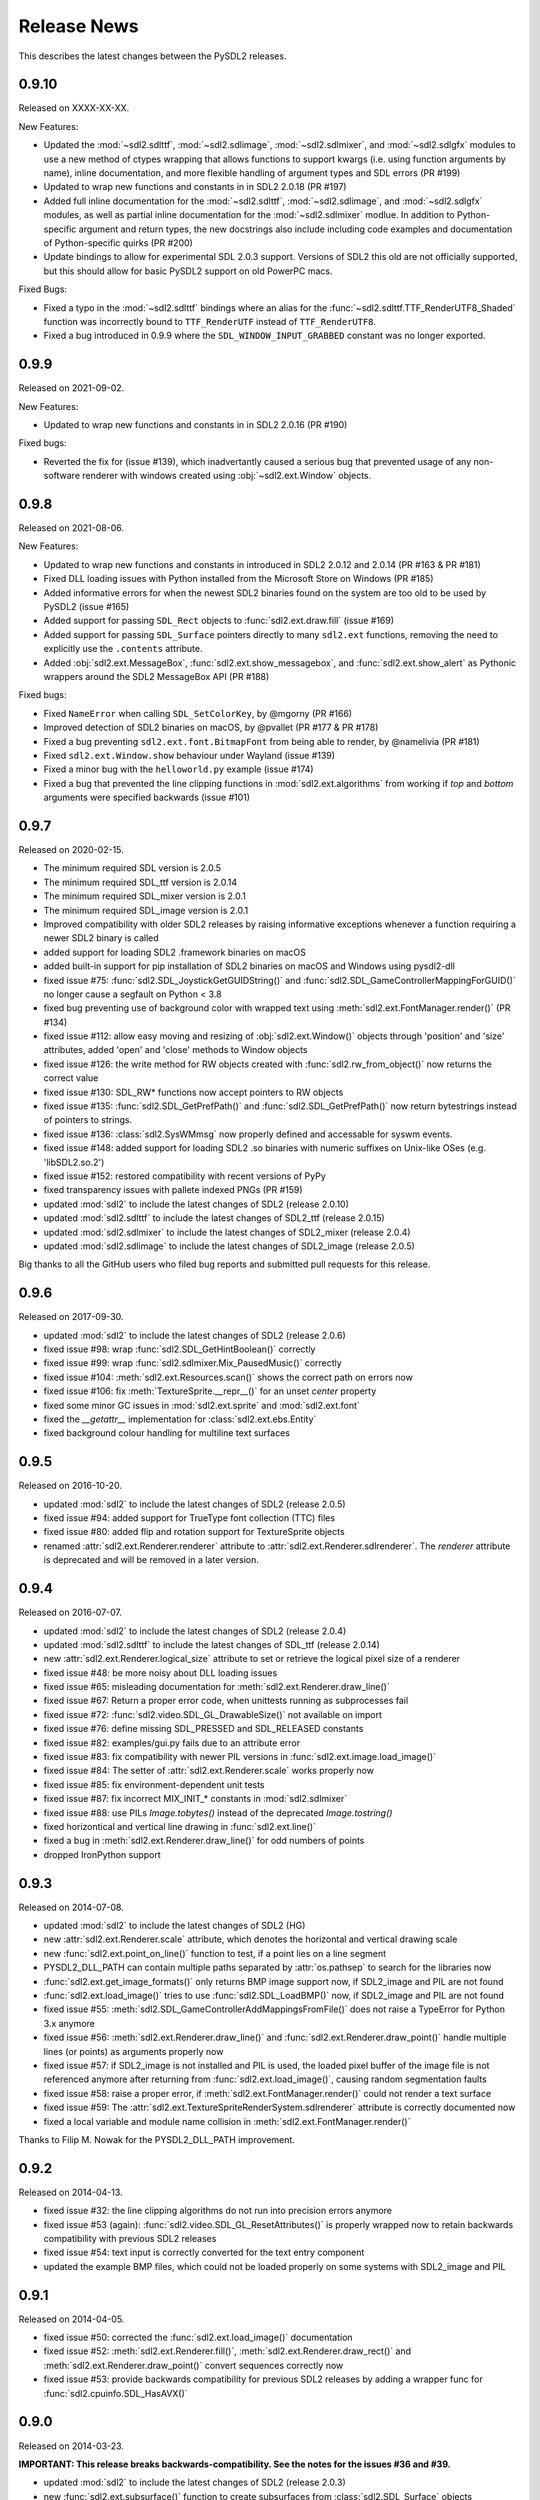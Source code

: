Release News
============
This describes the latest changes between the PySDL2 releases.

0.9.10
------

Released on XXXX-XX-XX.

New Features:

* Updated the :mod:`~sdl2.sdlttf`, :mod:`~sdl2.sdlimage`, :mod:`~sdl2.sdlmixer`,
  and :mod:`~sdl2.sdlgfx` modules to use a new method of ctypes wrapping that
  allows functions to support kwargs (i.e. using function arguments by name),
  inline documentation, and more flexible handling of argument types and
  SDL errors (PR #199)
* Updated to wrap new functions and constants in in SDL2 2.0.18 (PR #197)
* Added full inline documentation for the :mod:`~sdl2.sdlttf`,
  :mod:`~sdl2.sdlimage`, and :mod:`~sdl2.sdlgfx` modules, as well as partial
  inline documentation for the :mod:`~sdl2.sdlmixer` modlue. In addition to
  Python-specific argument and return types, the new docstrings also include
  including code examples and documentation of Python-specific quirks (PR #200)
* Update bindings to allow for experimental SDL 2.0.3 support. Versions of SDL2
  this old are not officially supported, but this should allow for basic PySDL2
  support on old PowerPC macs.

Fixed Bugs:

* Fixed a typo in the :mod:`~sdl2.sdlttf` bindings where an alias for the
  :func:`~sdl2.sdlttf.TTF_RenderUTF8_Shaded` function was incorrectly bound to
  ``TTF_RenderUTF`` instead of ``TTF_RenderUTF8``.
* Fixed a bug introduced in 0.9.9 where the ``SDL_WINDOW_INPUT_GRABBED``
  constant was no longer exported.


0.9.9
-----

Released on 2021-09-02.

New Features:

* Updated to wrap new functions and constants in in SDL2 2.0.16 (PR #190)

Fixed bugs:

* Reverted the fix for (issue #139), which inadvertantly caused a serious bug
  that prevented usage of any non-software renderer with windows created using
  :obj:`~sdl2.ext.Window` objects.


0.9.8
-----
Released on 2021-08-06.

New Features:

* Updated to wrap new functions and constants in introduced in SDL2 2.0.12
  and 2.0.14 (PR #163 & PR #181)
* Fixed DLL loading issues with Python installed from the Microsoft Store
  on Windows (PR #185)
* Added informative errors for when the newest SDL2 binaries found on the
  system are too old to be used by PySDL2 (issue #165)
* Added support for passing ``SDL_Rect`` objects to :func:`sdl2.ext.draw.fill`
  (issue #169)
* Added support for passing ``SDL_Surface`` pointers directly to many
  ``sdl2.ext`` functions, removing the need to explicitly use the ``.contents``
  attribute.
* Added :obj:`sdl2.ext.MessageBox`, :func:`sdl2.ext.show_messagebox`, and
  :func:`sdl2.ext.show_alert` as Pythonic wrappers around the SDL2 MessageBox
  API (PR #188)

Fixed bugs:

* Fixed ``NameError`` when calling ``SDL_SetColorKey``, by @mgorny (PR #166)
* Improved detection of SDL2 binaries on macOS, by @pvallet (PR #177 & PR #178)
* Fixed a bug preventing ``sdl2.ext.font.BitmapFont`` from being able to
  render, by @namelivia (PR #181)
* Fixed ``sdl2.ext.Window.show`` behaviour under Wayland (issue #139)
* Fixed a minor bug with the ``helloworld.py`` example (issue #174)
* Fixed a bug that prevented the line clipping functions in 
  :mod:`sdl2.ext.algorithms` from working if `top` and `bottom` arguments were
  specified backwards (issue #101)


0.9.7
-----
Released on 2020-02-15.

* The minimum required SDL version is 2.0.5
* The minimum required SDL_ttf version is 2.0.14
* The minimum required SDL_mixer version is 2.0.1
* The minimum required SDL_image version is 2.0.1

* Improved compatibility with older SDL2 releases by raising informative
  exceptions whenever a function requiring a newer SDL2 binary is called
* added support for loading SDL2 .framework binaries on macOS
* added built-in support for pip installation of SDL2 binaries on macOS
  and Windows using pysdl2-dll

* fixed issue #75: :func:`sdl2.SDL_JoystickGetGUIDString()` and
  :func:`sdl2.SDL_GameControllerMappingForGUID()` no longer cause a segfault
  on Python < 3.8
* fixed bug preventing use of background color with wrapped text using
  :meth:`sdl2.ext.FontManager.render()` (PR #134)
* fixed issue #112: allow easy moving and resizing of :obj:`sdl2.ext.Window()`
  objects through 'position' and 'size' attributes, added 'open' and 'close'
  methods to Window objects
* fixed issue #126: the write method for RW objects created with
  :func:`sdl2.rw_from_object()` now returns the correct value
* fixed issue #130: SDL_RW* functions now accept pointers to RW objects
* fixed issue #135: :func:`sdl2.SDL_GetPrefPath()` and
  :func:`sdl2.SDL_GetPrefPath()` now return bytestrings instead of pointers
  to strings.
* fixed issue #136: :class:`sdl2.SysWMmsg` now properly defined and accessable
  for syswm events.
* fixed issue #148: added support for loading SDL2 .so binaries with numeric
  suffixes on Unix-like OSes (e.g. 'libSDL2.so.2')
* fixed issue #152: restored compatibility with recent versions of PyPy
* fixed transparency issues with pallete indexed PNGs (PR #159)
* updated :mod:`sdl2` to include the latest changes of SDL2 (release 2.0.10)
* updated :mod:`sdl2.sdlttf` to include the latest changes of SDL2_ttf (release
  2.0.15)
* updated :mod:`sdl2.sdlmixer` to include the latest changes of SDL2_mixer
  (release 2.0.4)
* updated :mod:`sdl2.sdlimage` to include the latest changes of SDL2_image
  (release 2.0.5)

Big thanks to all the GitHub users who filed bug reports and submitted pull
requests for this release.

0.9.6
-----
Released on 2017-09-30.

* updated :mod:`sdl2` to include the latest changes of SDL2 (release 2.0.6)
* fixed issue #98: wrap :func:`sdl2.SDL_GetHintBoolean()` correctly
* fixed issue #99: wrap :func:`sdl2.sdlmixer.Mix_PausedMusic()` correctly
* fixed issue #104: :meth:`sdl2.ext.Resources.scan()` shows the correct path on errors now
* fixed issue #106: fix :meth:`TextureSprite.__repr__()` for an unset `center` property
* fixed some minor GC issues in :mod:`sdl2.ext.sprite` and :mod:`sdl2.ext.font`
* fixed the `__getattr__` implementation for :class:`sdl2.ext.ebs.Entity`
* fixed background colour handling for multiline text surfaces

0.9.5
-----
Released on 2016-10-20.

* updated :mod:`sdl2` to include the latest changes of SDL2 (release 2.0.5)
* fixed issue #94: added support for TrueType font collection (TTC) files
* fixed issue #80: added flip and rotation support for TextureSprite objects
* renamed :attr:`sdl2.ext.Renderer.renderer` attribute to
  :attr:`sdl2.ext.Renderer.sdlrenderer`. The `renderer` attribute is
  deprecated and will be removed in a later version.

0.9.4
-----
Released on 2016-07-07.

* updated :mod:`sdl2` to include the latest changes of SDL2 (release 2.0.4)
* updated :mod:`sdl2.sdlttf` to include the latest changes of SDL_ttf (release 2.0.14)
* new :attr:`sdl2.ext.Renderer.logical_size` attribute to set or retrieve the logical
  pixel size of a renderer
* fixed issue #48: be more noisy about DLL loading issues
* fixed issue #65: misleading documentation for :meth:`sdl2.ext.Renderer.draw_line()`
* fixed issue #67: Return a proper error code, when unittests running as subprocesses fail
* fixed issue #72: :func:`sdl2.video.SDL_GL_DrawableSize()` not available on import
* fixed issue #76: define missing SDL_PRESSED and SDL_RELEASED constants
* fixed issue #82: examples/gui.py fails due to an attribute error
* fixed issue #83: fix compatibility with newer PIL versions in
  :func:`sdl2.ext.image.load_image()`
* fixed issue #84: The setter of :attr:`sdl2.ext.Renderer.scale` works properly now
* fixed issue #85: fix environment-dependent unit tests
* fixed issue #87: fix incorrect MIX_INIT_* constants in :mod:`sdl2.sdlmixer`
* fixed issue #88: use PILs `Image.tobytes()` instead of the deprecated `Image.tostring()`
* fixed horizontical and vertical line drawing in :func:`sdl2.ext.line()`
* fixed a bug in :meth:`sdl2.ext.Renderer.draw_line()` for odd numbers of points
* dropped IronPython support

0.9.3
-----
Released on 2014-07-08.

* updated :mod:`sdl2` to include the latest changes of SDL2 (HG)
* new :attr:`sdl2.ext.Renderer.scale` attribute, which denotes the horizontal
  and vertical drawing scale
* new :func:`sdl2.ext.point_on_line()` function to test, if a point lies on a
  line segment
* PYSDL2_DLL_PATH can contain multiple paths separated by :attr:`os.pathsep`
  to search for the libraries now
* :func:`sdl2.ext.get_image_formats()` only returns BMP image support now, if
  SDL2_image and PIL are not found
* :func:`sdl2.ext.load_image()` tries to use :func:`sdl2.SDL_LoadBMP()` now,
  if SDL2_image and PIL are not found
* fixed issue #55: :meth:`sdl2.SDL_GameControllerAddMappingsFromFile()` does
  not raise a TypeError for Python 3.x anymore
* fixed issue #56: :meth:`sdl2.ext.Renderer.draw_line()` and
  :func:`sdl2.ext.Renderer.draw_point()` handle multiple lines (or points) as
  arguments properly now
* fixed issue #57: if SDL2_image is not installed and PIL is used, the loaded
  pixel buffer of the image file is not referenced anymore after returning
  from :func:`sdl2.ext.load_image()`, causing random segmentation faults
* fixed issue #58: raise a proper error,
  if :meth:`sdl2.ext.FontManager.render()` could not render a text surface
* fixed issue #59: The :attr:`sdl2.ext.TextureSpriteRenderSystem.sdlrenderer`
  attribute is correctly documented now
* fixed a local variable and module name collision in
  :meth:`sdl2.ext.FontManager.render()`

Thanks to Filip M. Nowak for the PYSDL2_DLL_PATH improvement.

0.9.2
-----
Released on 2014-04-13.

* fixed issue #32: the line clipping algorithms do not run into precision
  errors anymore
* fixed issue #53 (again): :func:`sdl2.video.SDL_GL_ResetAttributes()`
  is properly wrapped now to retain backwards compatibility with previous
  SDL2 releases
* fixed issue #54: text input is correctly converted for the text entry
  component
* updated the example BMP files, which could not be loaded properly on
  some systems with SDL2_image and PIL

0.9.1
-----
Released on 2014-04-05.

* fixed issue #50: corrected the :func:`sdl2.ext.load_image()`
  documentation
* fixed issue #52: :meth:`sdl2.ext.Renderer.fill()`,
  :meth:`sdl2.ext.Renderer.draw_rect()` and
  :meth:`sdl2.ext.Renderer.draw_point()` convert sequences
  correctly now
* fixed issue #53: provide backwards compatibility for previous
  SDL2 releases by adding a wrapper func for
  :func:`sdl2.cpuinfo.SDL_HasAVX()`

0.9.0
-----
Released on 2014-03-23.

**IMPORTANT: This release breaks backwards-compatibility. See the notes
for the issues #36 and #39.**

* updated :mod:`sdl2` to include the latest changes of SDL2 (release 2.0.3)
* new :func:`sdl2.ext.subsurface()` function to create subsurfaces from
  :class:`sdl2.SDL_Surface` objects
* new :func:`sdl2.ext.SoftwareSprite.subsprite()` method to create
  :class:`sdl2.ext.SoftwarSprite` objects sharing pixel data
* the unit test runner features a `--logfile` argument now to
  safe the unit test output to a file
* issues #36, #39: the different render classes of sdl2.ext.sprite were renamed

  * the ``sdl2.ext.RenderContext`` class was renamed to
    :class:`sdl2.ext.Renderer` to be consistent with with SDL2's naming scheme
  * ``sdl2.ext.SpriteRenderer`` was renamed to
    :class:`sdl2.ext.SpriteRenderSystem`
  * ``sdl2.ext.SoftwareSpriteRenderer`` was renamed to
    :class:`sdl2.ext.SoftwareSpriteRenderSystem`
  * ``sdl2.ext.TextureSpriteRenderer`` was renamed to
    :class:`sdl2.ext.TextureSpriteRenderSystem`
  * ``sdl2.ext.SpriteFactory.create_sprite_renderer()`` was renamed to
    :meth:`sdl2.ext.SpriteFactory.create_sprite_render_system()`

* fixed :func:`sdl2.audio.SDL_LoadWAV()` macro to provide the correct arguments
* fixed issue #44: use a slightly less confusing ``ValueError``, if a renderer
  argument for the :class:`sdl2.ext.SpriteFactory` is not provided
* fixed issue #43: improved the code reference for the improved bouncing
  section in the docs
* fixed issue #40: typo in a ``RuntimeWarning`` message on loading the SDL2
  libraries
* fixed issue #38: the points arguments of
  :meth:`sdl2.ext.Renderer.draw_points()` are properly documented now
* fixed issue #37: :func:`sdl2.SDL_GetRendererOutputSize()` is now acccessible
  via a wildcard import
* fixed issue #35: download location is now mentioned in the docs
* fixed issue #12: remove confusing try/except on import in the examples


0.8.0
-----
Released on 2013-12-30.

* updated PD information to include the CC0 dedication, since giving
  software away is not enough anymore
* updated :mod:`sdl2` to include the latest changes of SDL2 (HG)
* fixed a wrong C mapping of :func:`sdl2.rwops.SDL_FreeRW()`
* fixed various issues within the :class:`sdl2.ext.BitmapFont` class
* issue #26: :attr:`sdl2.SDL_AudioSpec.callback` is a :func:`SDL_AudioCallBack`
  now
* issue #30: the SDL_Add/DelHintCallback() unittest works with PyPy now
* issue #31: :func:`sdl2.sdlmixer.SDL_MIXER_VERSION()` returns the proper
  version now

Thanks to Sven Eckelmann, Marcel Rodrigues, Michael McCandless,
Andreas Schiefer and Franz Schrober for providing fixes and
improvements.

0.7.0
-----
Released on 2013-10-27.

* updated :mod:`sdl2` to include the latest changes of SDL2 (release 2.0.1)
* fixed a bug in :meth:`sdl2.ext.FontManager.render()`, which did not apply
  the text color correctly
* issue #14: improved the error messages on failing DLL imports
* issue #19: the :meth:`sdl2.ext.TextureSpriteRenderer.render()` and
  :meth:`sdl2.ext.SoftwareSpriteRenderer.render()` methods do not
  misinterpret x and y arguments anymore, if set to 0
* issue #21: :func:`sdl2.ext.load_image()` raises a proper
  :exc:`UnsupportedError`, if neither SDL_image nor PIL are usable

Thanks to Marcel Rodrigues, Roger Flores and otus for providing fixes
and improvement ideas.

0.6.0
-----
Released on 2013-09-01.

* new :attr:`sdl2.ext.FontManager.size` attribute, which gives a default size
  to be used for adding fonts or rendering text
* updated :mod:`sdl2` to include the latest changes of SDL2
* :meth:`sdl2.ext.RenderContext.copy()` accepts any 4-value sequence as source
  or destination rectangle now
* issue #11: throw an :exc:`ImportError` instead of a
  :exc:`RuntimeError`, if a third-party DLL could not be imported
  properly
* fixed a bug in the installation code, which caused :mod:`sdl2.examples` not
  to install the required resources

Thanks to Steven Johnson for his enhancements to the FontManager class.
Thanks to Marcel Rodrigues for the improvements to RenderContext.copy().

0.5.0
-----
Released on 2013-08-14.

* new :class:`sdl2.ext.FontManager` class, which provides simple TTF font
  rendering.
* new :meth:`sdl2.ext.SpriteFactory.from_text()` method, which creates
  text sprites
* put the SDL2 dll path at the beginning of PATH, if a PYSDL2_DLL_PATH
  is provided to avoid loading issues for third party DLLs on Win32
  platforms
* minor documentation fixes

Thanks to Dan Gillett for providing the FontManager and from_text()
enhancements and his patience regarding all the small change requests.
Thanks to Mihail Latyshov for providing fixes to the documentation.


0.4.1
-----
Released on 2013-07-26.

* updated :mod:`sdl2` to include the latest changes of SDL2
* improved DLL detection for DLLs not being in a library path
* fixed a bug in :meth:`sdl2.ext.RenderContext.draw_rect()` for drawing
  a single rect
* fixed a bug in the :func:`repr` call for :class:`sdl2.ext.SoftwareSprite`
* issue #4: fixed a bug in :meth:`sdl2.ext.RenderContext.fill()` for filling
  a single rect
* issue #5: fixed pip installation support
* issue #6: fixed a bug in :func:`sdl2.ext.get_events()`, which did not handle
  more than 10 events in the queue correctly
* issue #8: :meth:`sdl2.ext.SpriteFactory.create_texture_sprite` can
  create sprites to be used as rendering targets now
* issue #9: improved error messages on trying to bind non-existent library
  functions via ctypes
* minor documentation fixes

Thanks to Steven Johnson, Todd Rovito, Bil Bas and Dan McCombs for
providing fixes and improvements.

0.4.0
-----
Released on 2013-06-08.

* new :mod:`sdl2.sdlmixer` module, which provides access to the
  SDL2_mixer library
* issue #1: fixed libc loading for cases where libc.so is a ld script
* updated :mod:`sdl2` and :mod:`sdl2.sdlimage` to include the latest
  changes of the libraries, they wrap

0.3.0
-----
Released on 2013-05-07.

* new :mod:`sdl2.sdlgfx` module, which provides access to the SDL2_gfx library
* new :mod:`sdl2.ext.UIFactory.from_color` method; it creates UI-supportive
  sprites from a color
* fixed color argument bugs in :class:`sdl2.ext.RenderContext` methods
* fixed a module namespace issues in :mod:`sdl2.ext.pixelaccess`
* :mod:`sdl2.ext.SpriteFactory` methods do not use a default ``size`` argument
  anymore; it has to provided by the caller

0.2.0
-----
Released on 2013-05-03.

* removed sdl2.ext.scene; it now lives in python-utils
* fixed :mod:`sdl2.haptic` module usage for Python 3
* fixed :func:`sdl2.SDL_WindowGetData` and :func:`sdl2.SDL_WindowSetData`
  wrappers
* fixed :meth:`sdl2.ext.RenderContext.copy`
* fixed :mod:`sdl2.ext.font` module usage for Python 3
* fixed :func:`sdl2.ext.line`
* :mod:`sdl2` imports all submodules now
* improved documentation

0.1.0
-----
Released on 2013-04-23.

* Initial Release
